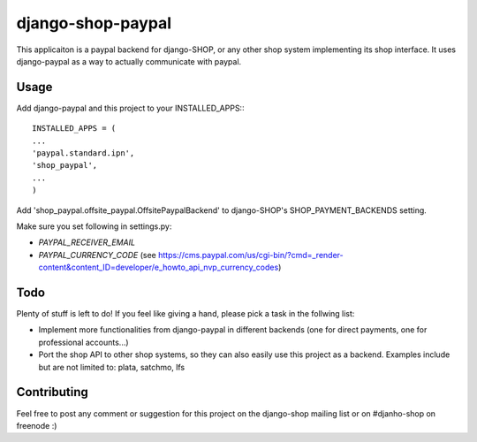 ======================
django-shop-paypal
======================

This applicaiton is a paypal backend for django-SHOP, or any other shop system
implementing its shop interface.
It uses django-paypal as a way to actually communicate with paypal.

Usage
======

Add django-paypal and this project to your INSTALLED_APPS:::

  INSTALLED_APPS = (
  ...
  'paypal.standard.ipn',
  'shop_paypal',
  ...
  )

Add 'shop_paypal.offsite_paypal.OffsitePaypalBackend' to django-SHOP's SHOP_PAYMENT_BACKENDS
setting.

Make sure you set following in settings.py:

* `PAYPAL_RECEIVER_EMAIL`
* `PAYPAL_CURRENCY_CODE` (see https://cms.paypal.com/us/cgi-bin/?cmd=_render-content&content_ID=developer/e_howto_api_nvp_currency_codes)

Todo
=====

Plenty of stuff is left to do! If you feel like giving a hand, please pick a task
in the follwing list:

* Implement more functionalities from django-paypal in different backends 
  (one for direct payments, one for professional accounts...)
* Port the shop API to other shop systems, so they can also easily use this 
  project as a backend. Examples include but are not limited to: plata, satchmo, 
  lfs
  
Contributing
=============

Feel free to post any comment or suggestion for this project on the django-shop 
mailing list or on #djanho-shop on freenode :)

